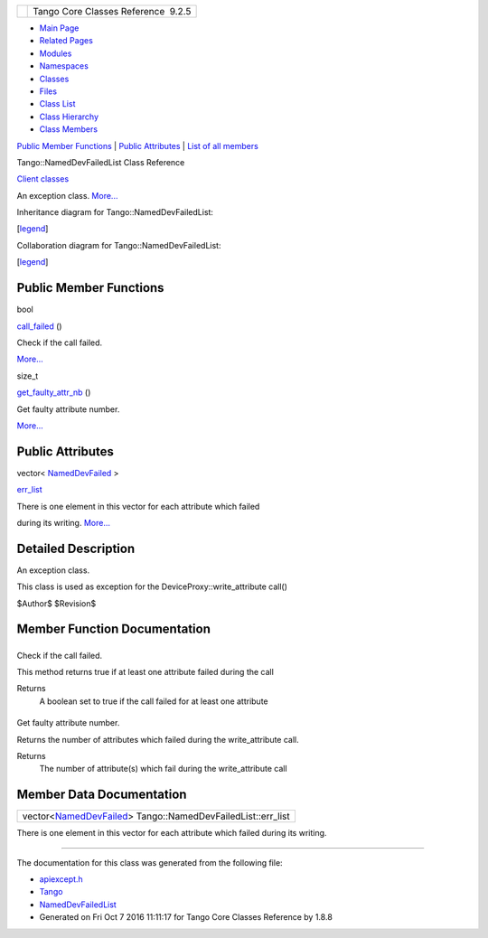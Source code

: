+----------+---------------------------------------+
| |Logo|   | Tango Core Classes Reference  9.2.5   |
+----------+---------------------------------------+

-  `Main Page <../../index.html>`__
-  `Related Pages <../../pages.html>`__
-  `Modules <../../modules.html>`__
-  `Namespaces <../../namespaces.html>`__
-  `Classes <../../annotated.html>`__
-  `Files <../../files.html>`__

-  `Class List <../../annotated.html>`__
-  `Class Hierarchy <../../inherits.html>`__
-  `Class Members <../../functions.html>`__

`Public Member Functions <#pub-methods>`__ \| `Public
Attributes <#pub-attribs>`__ \| `List of all
members <../../de/def/classTango_1_1NamedDevFailedList-members.html>`__

Tango::NamedDevFailedList Class Reference

`Client classes <../../d1/d45/group__Client.html>`__

An exception class.
`More... <../../d8/d55/classTango_1_1NamedDevFailedList.html#details>`__

Inheritance diagram for Tango::NamedDevFailedList:

|Inheritance graph|

[`legend <../../graph_legend.html>`__\ ]

Collaboration diagram for Tango::NamedDevFailedList:

|Collaboration graph|

[`legend <../../graph_legend.html>`__\ ]

Public Member Functions
-----------------------

bool 

`call\_failed <../../d8/d55/classTango_1_1NamedDevFailedList.html#a3956dbf7ffa91df81efda72c4a1f6ab2>`__
()

 

| Check if the call failed.
`More... <#a3956dbf7ffa91df81efda72c4a1f6ab2>`__

 

size\_t 

`get\_faulty\_attr\_nb <../../d8/d55/classTango_1_1NamedDevFailedList.html#ab158860b2498a2ac2c2c0b019d04108f>`__
()

 

| Get faulty attribute number.
`More... <#ab158860b2498a2ac2c2c0b019d04108f>`__

 

Public Attributes
-----------------

vector<
`NamedDevFailed <../../dc/d08/classTango_1_1NamedDevFailed.html>`__ > 

`err\_list <../../d8/d55/classTango_1_1NamedDevFailedList.html#a6223048f31f50ac1f6eaa9b6eb625236>`__

 

| There is one element in this vector for each attribute which failed
during its writing. `More... <#a6223048f31f50ac1f6eaa9b6eb625236>`__

 

Detailed Description
--------------------

An exception class.

This class is used as exception for the DeviceProxy::write\_attribute
call()

$Author$ $Revision$

Member Function Documentation
-----------------------------

+--------------------------------------+--------------------------------------+
| +----------------------------------- | inline                               |
| -------------+-----+----+-----+----+ |                                      |
| | bool Tango::NamedDevFailedList::ca |                                      |
| ll\_failed   | (   |    | )   |    | |                                      |
| +----------------------------------- |                                      |
| -------------+-----+----+-----+----+ |                                      |
                                                                             
+--------------------------------------+--------------------------------------+

Check if the call failed.

This method returns true if at least one attribute failed during the
call

Returns
    A boolean set to true if the call failed for at least one attribute

+--------------------------------------+--------------------------------------+
| +----------------------------------- | inline                               |
| -------------------------+-----+---- |                                      |
| +-----+----+                         |                                      |
| | size\_t Tango::NamedDevFailedList: |                                      |
| :get\_faulty\_attr\_nb   | (   |     |                                      |
| | )   |    |                         |                                      |
| +----------------------------------- |                                      |
| -------------------------+-----+---- |                                      |
| +-----+----+                         |                                      |
                                                                             
+--------------------------------------+--------------------------------------+

Get faulty attribute number.

Returns the number of attributes which failed during the
write\_attribute call.

Returns
    The number of attribute(s) which fail during the write\_attribute
    call

Member Data Documentation
-------------------------

+----------------------------------------------------------------------------------------------------------------------+
| vector<`NamedDevFailed <../../dc/d08/classTango_1_1NamedDevFailed.html>`__\ > Tango::NamedDevFailedList::err\_list   |
+----------------------------------------------------------------------------------------------------------------------+

There is one element in this vector for each attribute which failed
during its writing.

--------------

The documentation for this class was generated from the following file:

-  `apiexcept.h <../../d3/d7a/apiexcept_8h_source.html>`__

-  `Tango <../../de/ddf/namespaceTango.html>`__
-  `NamedDevFailedList <../../d8/d55/classTango_1_1NamedDevFailedList.html>`__
-  Generated on Fri Oct 7 2016 11:11:17 for Tango Core Classes Reference
   by |doxygen| 1.8.8

.. |Logo| image:: ../../logo.jpg
.. |Inheritance graph| image:: ../../d8/dcc/classTango_1_1NamedDevFailedList__inherit__graph.png
.. |Collaboration graph| image:: ../../d2/d33/classTango_1_1NamedDevFailedList__coll__graph.png
.. |doxygen| image:: ../../doxygen.png
   :target: http://www.doxygen.org/index.html
